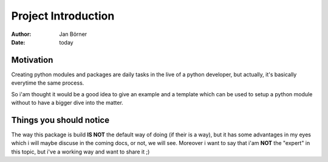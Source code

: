 ====================
Project Introduction
====================

:author: Jan Börner
:date: today

Motivation
==========

Creating python modules and packages are daily tasks in the live of a python developer,
but actually, it's basically everytime the same process.

So i'am thought it would be a good idea to give an example and a template
which can be used to setup a python module without to have a bigger dive
into the matter.


Things you should notice
========================

The way this package is build **IS NOT** the default way of doing
(if their is a way), but it has some advantages in my eyes which i will
maybe discuse in the coming docs, or not, we will see. Moreover i want to
say that i'am **NOT** the "expert" in this topic, but i've a working way
and want to share it ;)


.. vim: set ft=rst tw=75 nocin nosi ai spell sw=4 ts=4 expandtab:
